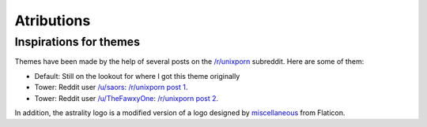 ===========
Atributions
===========

Inspirations for themes
=======================
Themes have been made by the help of several posts on the `/r/unixporn <https://reddit.com/r/unixporn>`_ subreddit. Here are some of them:

* Default: Still on the lookout for where I got this theme originally
* Tower: Reddit user `/u/saors <https://reddit.com/u/soars>`_: `/r/unixporn post 1 <https://www.reddit.com/r/Rainmeter/comments/49phkc/firewatch_chrono_first_theme_includes_parallax/?st=jcktppsn&sh=792fe302>`_.
* Tower: Reddit user `/u/TheFawxyOne <https://reddit.com/u/soars>`_: `/r/unixporn post 2 <https://www.reddit.com/r/Rainmeter/comments/49fpwz/ocupdate_firewatch_parallax_theme_v150_read/?st=jcktryl8&sh=4022418b>`_.

In addition, the astrality logo is a modified version of a logo designed by `miscellaneous <https://www.shareicon.net/author/miscellaneous>`_ from Flaticon.
